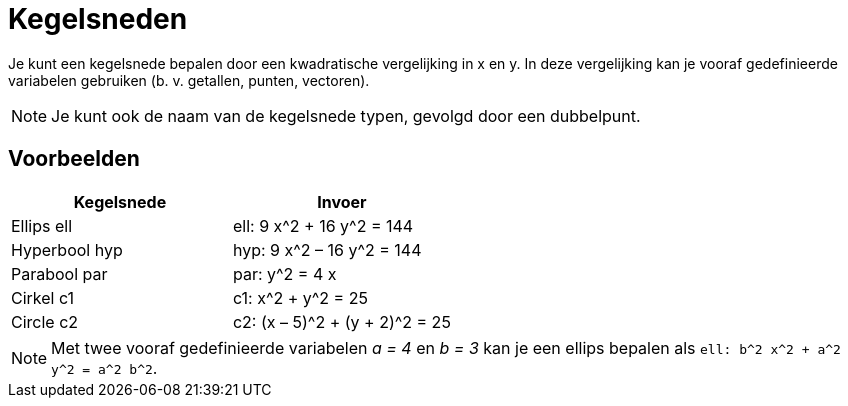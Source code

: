 = Kegelsneden
:page-en: Conic_sections
ifdef::env-github[:imagesdir: /nl/modules/ROOT/assets/images]

Je kunt een kegelsnede bepalen door een kwadratische vergelijking in x en y. In deze vergelijking kan je vooraf
gedefinieerde variabelen gebruiken (b. v. getallen, punten, vectoren).

[NOTE]
====

Je kunt ook de naam van de kegelsnede typen, gevolgd door een dubbelpunt.

====

== Voorbeelden

[cols=",",options="header",]
|===
|Kegelsnede |Invoer
|Ellips ell |ell: 9 x^2 + 16 y^2 = 144
|Hyperbool hyp |hyp: 9 x^2 – 16 y^2 = 144
|Parabool par |par: y^2 = 4 x
|Cirkel c1 |c1: x^2 + y^2 = 25
|Circle c2 |c2: (x – 5)^2 + (y + 2)^2 = 25
|===

[NOTE]
====

Met twee vooraf gedefinieerde variabelen _a = 4_ en _b = 3_ kan je een ellips bepalen als
`++ell: b^2 x^2 + a^2 y^2 = a^2 b^2++`.

====

